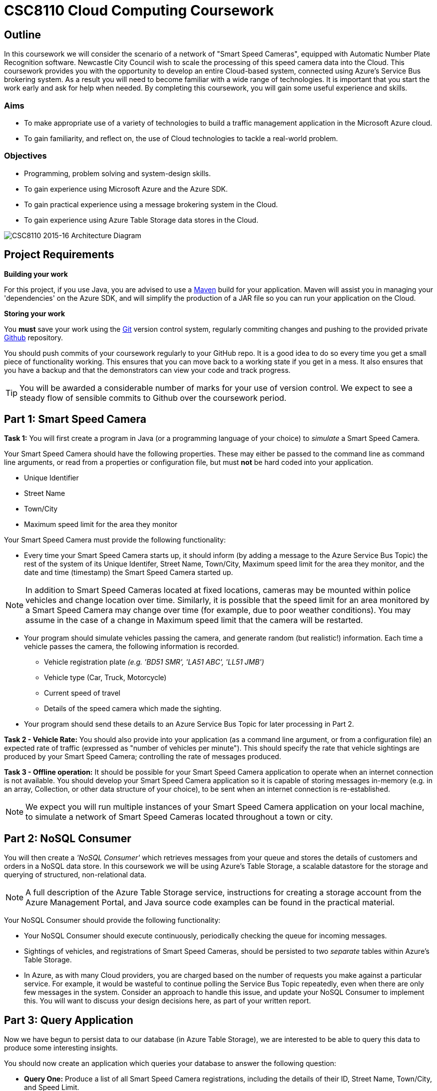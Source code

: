 = CSC8110 Cloud Computing Coursework

== Outline
In this coursework we will consider the scenario of a network of "Smart Speed Cameras", equipped with Automatic Number Plate Recognition software. Newcastle City Council wish to scale the processing of this speed camera data into the Cloud. This coursework provides you with the opportunity to develop an entire Cloud-based system, connected using Azure's Service Bus brokering system. As a result you will need to become familiar with a wide range of technologies. It is important that you start the work early and ask for help when needed. By completing this coursework, you will gain some useful experience and skills.

=== Aims
* To make appropriate use of a variety of technologies to build a traffic management application in the Microsoft Azure cloud.
* To gain familiarity, and reflect on, the use of Cloud technologies to tackle a real-world problem.

=== Objectives
* Programming, problem solving and system-design skills.
* To gain experience using Microsoft Azure and the Azure SDK.
* To gain practical experience using a message brokering system in the Cloud.
* To gain experience using Azure Table Storage data stores in the Cloud.


image:images/architecture_v3.png["CSC8110 2015-16 Architecture Diagram",align="center"]

//== Technologies
//This coursework covers a large number of technologies. The challenge here is to learn the right bits of each technology in order to complete the coursework.
//
//* *Arquillian*. With this tool you will be able to write tests that run inside the application server.
//* *Maven*. Your application will be built and deployed with this tool.
//* *Azure*. This is the Platform as a Service (PaaS) that you will use to deploy your application to the Cloud.
//* *Git*. This is a distributed version control system and will be used to backup your code and for deploying it to OpenShift.
//* *AZURE STUFF HERE*. This is a distributed version control system and will be used to backup your code and for deploying it to OpenShift.
 
== Project Requirements


*Building your work* 
==========================
For this project, if you use Java, you are advised to use a link:http://maven.apache.org/[Maven] build for your application. Maven will assist you in managing your 'dependencies' on the Azure SDK, and will simplify the production of a JAR file so you can run your application on the Cloud.
==========================

*Storing your work*
==========================
You *must* save your work using the link:http://git-scm.com/[Git] version control system, regularly commiting changes and pushing to the provided private link:http://github.com/[Github] repository.  

You should push commits of your coursework regularly to your GitHub repo. It is a good idea to do so every time you get a small piece of functionality working. This ensures that you can move back to a working state if you get in a mess. It also ensures that you have a backup and that the demonstrators can view your code and track progress.

TIP: You will be awarded a considerable number of marks for your use of version control. We expect to see a steady flow of sensible commits to Github over the coursework period.
==========================


== Part 1: Smart Speed Camera

*Task 1:* You will first create a program in Java (or a programming language of your choice) to _simulate_ a Smart Speed Camera.

Your Smart Speed Camera should have the following properties. These may either be passed to the command line as command line arguments, or read from a properties or configuration file, but must *not* be hard coded into your application.

* Unique Identifier
* Street Name
* Town/City
* Maximum speed limit for the area they monitor

Your Smart Speed Camera must provide the following functionality:

* Every time your Smart Speed Camera starts up, it should inform (by adding a message to the Azure Service Bus Topic) the rest of the system of its Unique Identifer, Street Name, Town/City, Maximum speed limit for the area they monitor, and the date and time (timestamp) the Smart Speed Camera started up.

NOTE: In addition to Smart Speed Cameras located at fixed locations, cameras may be mounted within police vehicles and change location over time. Similarly, it is possible that the speed limit for an area monitored by a Smart Speed Camera may change over time (for example, due to poor weather conditions). You may assume in the case of a change in Maximum speed limit that the camera will be restarted.

* Your program should simulate vehicles passing the camera, and generate random (but realistic!) information. Each time a vehicle passes the camera, the following information is recorded.

  - Vehicle registration plate _(e.g. 'BD51 SMR', 'LA51 ABC', 'LL51 JMB')_
  - Vehicle type (Car, Truck, Motorcycle)
  - Current speed of travel
  - Details of the speed camera which made the sighting.
  
* Your program should send these details to an Azure Service Bus Topic for later processing in Part 2.

*Task 2 - Vehicle Rate:* You should also provide into your application (as a command line argument, or from a configuration file) an expected rate of traffic (expressed as "number of vehicles per minute"). This should specify the rate that vehicle sightings are produced by your Smart Speed Camera; controlling the rate of messages produced.

*Task 3 - Offline operation:* It should be possible for your Smart Speed Camera application to operate when an internet connection is not available. You should develop your Smart Speed Camera application so it is capable of storing messages in-memory (e.g. in an array, Collection, or other data structure of your choice), to be sent when an internet connection is re-established.

NOTE: We expect you will run multiple instances of your Smart Speed Camera application on your local machine, to simulate a network of Smart Speed Cameras located throughout a town or city.

== Part 2: NoSQL Consumer

You will then create a _'NoSQL Consumer'_ which retrieves messages from your queue and stores the details of customers and orders in a NoSQL data store. In this coursework we will be using Azure's Table Storage, a scalable datastore for the storage and querying of structured, non-relational data. 

NOTE: A full description of the Azure Table Storage service, instructions for creating a storage account from the Azure Management Portal, and Java source code examples can be found in the practical material.

Your NoSQL Consumer should provide the following functionality:

* Your NoSQL Consumer should execute continuously, periodically checking the queue for incoming messages.

* Sightings of vehicles, and registrations of Smart Speed Cameras, should be persisted to two _separate_ tables within Azure's Table Storage.

* In Azure, as with many Cloud providers, you are charged based on the number of requests you make against a particular service. For example, it would be wasteful to continue polling the Service Bus Topic repeatedly, even when there are only few messages in the system. Consider an approach to handle this issue, and update your NoSQL Consumer to implement this. You will want to discuss your design decisions here, as part of your written report.

//Expbkf

== Part 3: Query Application

Now we have begun to persist data to our database (in Azure Table Storage), we are interested to be able to query this data to produce some interesting insights.

You should now create an application which queries your database to answer the following question:

* *Query One:* Produce a list of all Smart Speed Camera registrations, including the details of their ID, Street Name, Town/City, and Speed Limit.

NOTE: You will likely have multiple registrations for a particular Smart Speed Camera, with an entry for every occasion where the Smart Speed Camera (your program) starts. 

//* *Query Two:* Produce a list of all vehicle sightings for a particular unique location (Street Name, and Town/City).

As we progress in the coursework assignment, we will extend this program to perform additional queries.

== Part 4: Police Monitor

The police are now interested in obtaining immediately the details of any sightings where a vehicle is travelling over the speed limit. 

*Task 1:* Write another worker application which makes use of the Subscriptions with Filters feature of Azure Service Bus to retreive only sightings where a vehicle has exceeded the speed limit for a camera. Your program should print the details of any such sightings to the terminal.

NOTE: "Create subscriptions with filters" in https://azure.microsoft.com/en-gb/documentation/articles/service-bus-java-how-to-use-topics-subscriptions/#create-subscriptions

*Task 2:* It is well understood that Smart Speed Cameras may provide inaccurate results by up to 10%. Update your Police Monitor to specify whether the observed speed is greater than the speed limit by 10%. Your application should indicate any sightings which exceed the speed limit by more than 10%, by adding "PRIORITY" to your terminal output for that entry.

*Task 3:* Update your Police Monitor to persist the details of any vehicles caught speeding (including whether they are a priority or non-priority sighting) into a new table "SpeedingVehicles" in Azure Table storage.

*Task 4:* Extend the Query application you began developing in Part 3, to provide an additional query to help the police track the movement of suspicious vehicles. *Query Two:* Produce a list of all historical sightings of vehicles caught speeding and considered a "PRIORITY" (taken from the table you create in Task 3).

NOTE: Unlike relational databases, NoSQL does not support JOIN statements, so you will need to execute multiple queries against your NoSQL data store and perform the JOIN between _SpeedingVehicles_ and _Sightings_ programmatically within your application logic.

== Part 5: Vehicle Check

NOTE: It is not necessary to have completed this part before attempting the Part 6 Extra Credit section.

So far in this assignment we have considered simple message consumers which are capable of processing messages (vehicle sightings) quickly. 

We now wish to extend our application to perform checks on vehicles, a process which we can assume will take a number of seconds per vehicle. In this situation, a single Vehicle Check application may struggle to satisfy demand when there are a high volume of requests to satisfy. 

In this section we will create a simple 'Vehicle Check' application, and use this to explore the use of Auto-Scaling in Azure to dynamically provision additional Vehicle Check applications to satisfy demand.

*Task 1:* Create a small program which simulates the time-consuming process of performing a vehicle check based on a vehicle registration. 

This should look rather similar to your other applications which consume messages from the Azure Service Bus, developed in earlier sections. However, here you are expected to simulate a long-running process. For example, in Java, you could use Thread.sleep(...) to slow down the running of your application.

[source,java,numbered]
public static boolean isVehicleStolen(String vehicleRegistration)
{
    Thread.sleep(5000);
    return (Math.random() < 0.95)
}

Test your application (running a single instance of the Vehicle Check), and demonstrate that due to the long-running nature of the task, it is unable to cope with large volumes of requests in a timely manner.

== Part 5.b: Auto-Scaling in Azure (Extra Credit)

In this _Extra Credit_ section of the assignment, we will experiment with the use of auto-scaling in Azure, to run your Vehicle Check application in the cloud and configure it to automatically respond to increased rate of requests.

At present, Azure Service Bus Topics do not support scaling based on queue length, so you will have to update your Police Monitor application to forward messages relating to speeding cars to an Azure Queue for further processing, and update your Vehicle Check application to retrieve messages from that queue.

NOTE: See "How to Autoscale an Application" and in particular the "Queue Message" section at https://azure.microsoft.com/en-gb/documentation/articles/cloud-services-how-to-scale/

IMPORTANT: Based on the above guide, it is only possible to scale on queue length for an link:https://azure.microsoft.com/en-gb/documentation/articles/storage-java-how-to-use-queue-storage/["Azure Queue"] rather than Service Bus Topics we have used so far in this coursework. An intended learning outcome of this section is to adapt your solution to be able to make use of this additional type of queue to provide the scaling functionality. In future, Service Bus Topics will also allow for scaling, and will simplify this process.

NOTE: Remember, you will want to configure your application to start when your Virtual Machine is created. Ubuntu link:http://upstart.ubuntu.com/[upstart] is a great place to start.

Re-run your application and observe Azure auto-scaling your application in response to the number (and traffic rate) of Smart Speed Cameras active in your system.

== Submission Guidelines

=== Demonstration
You will demonstrate your working coursework assignment, during the final practical slot on Thursday 15th December 2016, 4-6pm. We will distribute sign-up sheets so you can book a slot during the second week of the course.

=== Coursework submission
You must submit all work via the coursework submission system (NESS).

This should constitute a zip file containing the project source code and your Maven build scripts (if applicable). We will use this zip file to test your submission, so it should contain everything necessary to build and test your project.

In addition to the source code, it would be useful to our markers to see evidence (either in textual output, or screenshot form) demonstrating each area of functionality you have completed as part of the assignment. These could be included in your report document (with sufficient screen resolution so the images are legible), or included as images as part of your zip file and carefully named to suggest which area of functionality they pertain to.

You should also submit a short report via NESS (roughly three-five pages) summarising the work carried out on this project, and an evaluation of how much you achieved. We are particularly interested in any assumptions you made, and how they motivated particular design decisions. As part of your report, you are required to write a brief reflection of your experiences using Cloud technologies. Areas you may wish to discuss include:

- how you found the process,
- what you learned about testing,
- what you learned about development,
- what you disliked most,
- how you felt during and after the process,
- what you found most difficult/straightforward,
- how confident your are that your production code works

== Finally
Demonstrators will be available in your cluster rooms during all practical sessions. You should go and see them if you are having any difficulties. This includes understanding what you have to do.

A dedicated Slack channel is available for CSC8110 (https://newcastle-csc8110.slack.com/messages/). You may post any questions about the tutorial or coursework assignment here, and the channel will be monitored by Course Demonstrators. Before posting you should use Slack' search facilities to see if somebody has already encountered the same problem.
Also frequently asked questions will be posted by demonstrators link:https://github.com/NewcastleComputingScience/csc8110/blob/master/frequentlyaskedquestions.asciidoc[here].

TIP: If you see a question on the discussion boards you know how to answer, we strongly encourage you to assist your colleagues!

